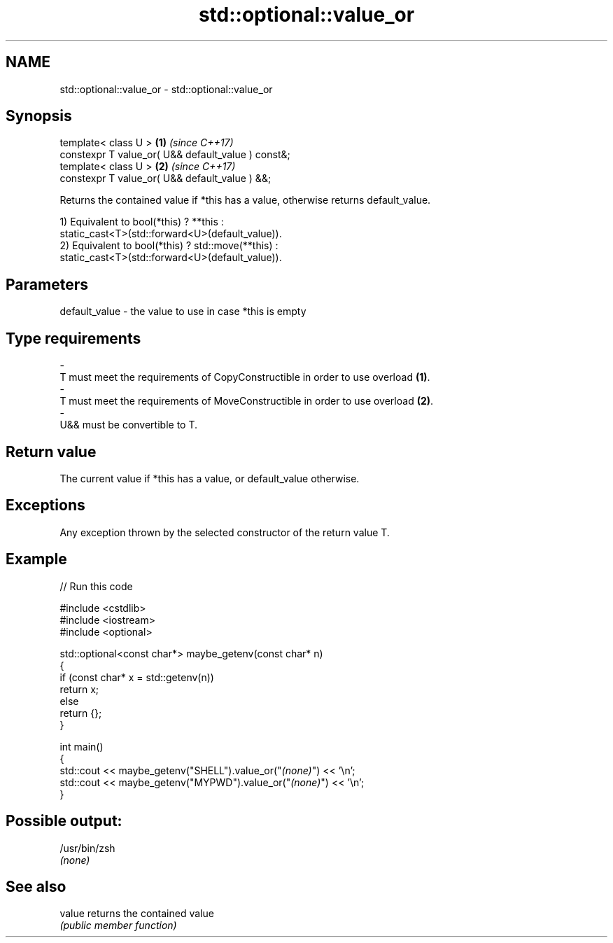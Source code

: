 .TH std::optional::value_or 3 "2024.06.10" "http://cppreference.com" "C++ Standard Libary"
.SH NAME
std::optional::value_or \- std::optional::value_or

.SH Synopsis
   template< class U >                               \fB(1)\fP \fI(since C++17)\fP
   constexpr T value_or( U&& default_value ) const&;
   template< class U >                               \fB(2)\fP \fI(since C++17)\fP
   constexpr T value_or( U&& default_value ) &&;

   Returns the contained value if *this has a value, otherwise returns default_value.

   1) Equivalent to bool(*this) ? **this :
   static_cast<T>(std::forward<U>(default_value)).
   2) Equivalent to bool(*this) ? std::move(**this) :
   static_cast<T>(std::forward<U>(default_value)).

.SH Parameters

   default_value         -         the value to use in case *this is empty
.SH Type requirements
   -
   T must meet the requirements of CopyConstructible in order to use overload \fB(1)\fP.
   -
   T must meet the requirements of MoveConstructible in order to use overload \fB(2)\fP.
   -
   U&& must be convertible to T.

.SH Return value

   The current value if *this has a value, or default_value otherwise.

.SH Exceptions

   Any exception thrown by the selected constructor of the return value T.

.SH Example


// Run this code

 #include <cstdlib>
 #include <iostream>
 #include <optional>

 std::optional<const char*> maybe_getenv(const char* n)
 {
     if (const char* x = std::getenv(n))
         return x;
     else
         return {};
 }

 int main()
 {
     std::cout << maybe_getenv("SHELL").value_or("\fI(none)\fP") << '\\n';
     std::cout << maybe_getenv("MYPWD").value_or("\fI(none)\fP") << '\\n';
 }

.SH Possible output:

 /usr/bin/zsh
 \fI(none)\fP

.SH See also

   value returns the contained value
         \fI(public member function)\fP
